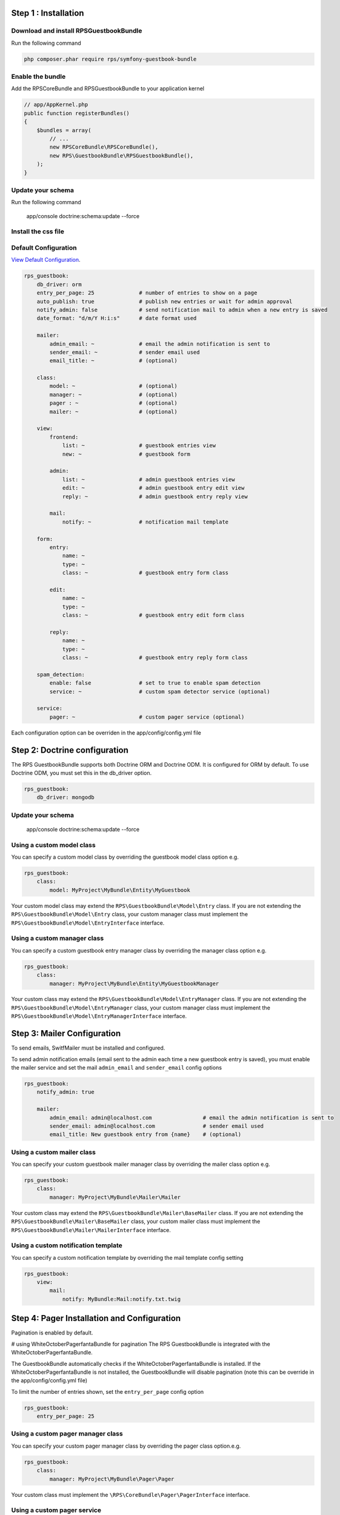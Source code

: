 Step 1 : Installation
=====================

Download and install RPSGuestbookBundle
---------------------------------------

Run the following command

.. code-block:: bash

    php composer.phar require rps/symfony-guestbook-bundle


Enable the bundle
-----------------

Add the RPSCoreBundle and RPSGuestbookBundle to your application kernel

.. code-block:: php

    // app/AppKernel.php
    public function registerBundles()
    {
        $bundles = array(
            // ...
            new RPSCoreBundle\RPSCoreBundle(),
            new RPS\GuestbookBundle\RPSGuestbookBundle(),
        );
    }


Update your schema
------------------

Run the following command

    app/console doctrine:schema:update --force


Install the css file
--------------------


Default Configuration
---------------------

`View Default Configuration`_.

.. _`View Default Configuration`: Resources/doc/default_configuration.rst

.. code-block:: yml

    rps_guestbook:
        db_driver: orm
        entry_per_page: 25              # number of entries to show on a page
        auto_publish: true              # publish new entries or wait for admin approval
        notify_admin: false             # send notification mail to admin when a new entry is saved
        date_format: "d/m/Y H:i:s"      # date format used

        mailer:
            admin_email: ~              # email the admin notification is sent to
            sender_email: ~             # sender email used
            email_title: ~              # (optional)

        class:
            model: ~                    # (optional)
            manager: ~                  # (optional)
            pager : ~                   # (optional)
            mailer: ~                   # (optional)

        view:
            frontend:
                list: ~                 # guestbook entries view
                new: ~                  # guestbook form

            admin:
                list: ~                 # admin guestbook entries view
                edit: ~                 # admin guestbook entry edit view
                reply: ~                # admin guestbook entry reply view

            mail:
                notify: ~               # notification mail template

        form:
            entry:
                name: ~
                type: ~
                class: ~                # guestbook entry form class

            edit:
                name: ~
                type: ~
                class: ~                # guestbook entry edit form class

            reply:
                name: ~
                type: ~
                class: ~                # guestbook entry reply form class

        spam_detection:
            enable: false               # set to true to enable spam detection
            service: ~                  # custom spam detector service (optional)

        service:
            pager: ~                    # custom pager service (optional)


Each configuration option can be overriden in the app/config/config.yml file


Step 2: Doctrine configuration
==============================

The RPS GuestbookBundle supports both Doctrine ORM and Doctrine ODM.
It is configured for ORM by default. To use Doctrine ODM, you must set this in the db_driver option.

.. code-block:: yml

    rps_guestbook:
        db_driver: mongodb



Update your schema
------------------

    app/console doctrine:schema:update --force


Using a custom model class
--------------------------

You can specify a custom model class by overriding the guestbook model class option e.g.

.. code-block:: yml

    rps_guestbook:
        class:
            model: MyProject\MyBundle\Entity\MyGuestbook

Your custom model class may extend the ``RPS\GuestbookBundle\Model\Entry`` class. If you are not extending the
``RPS\GuestbookBundle\Model\Entry`` class, your custom manager class must implement the
``RPS\GuestbookBundle\Model\EntryInterface`` interface.


Using a custom manager class
----------------------------

You can specify a custom guestbook entry manager class by overriding the manager class option e.g.

.. code-block:: yml

    rps_guestbook:
        class:
            manager: MyProject\MyBundle\Entity\MyGuestbookManager

Your custom class may extend the ``RPS\GuestbookBundle\Model\EntryManager`` class. If you are not extending the
``RPS\GuestbookBundle\Model\EntryManager`` class, your custom manager class must implement the
``RPS\GuestbookBundle\Model\EntryManagerInterface`` interface.


Step 3: Mailer Configuration
============================

To send emails, SwitfMailer must be installed and configured.

To send admin notification emails (email sent to the admin each time a new guestbook entry is saved),
you must enable the mailer service and set the mail ``admin_email`` and ``sender_email`` config options

.. code-block:: yml

    rps_guestbook:
        notify_admin: true

        mailer:
            admin_email: admin@localhost.com                # email the admin notification is sent to
            sender_email: admin@localhost.com               # sender email used
            email_title: New guestbook entry from {name}    # (optional)


Using a custom mailer class
---------------------------
You can specify your custom guestbook mailer manager class by overriding the mailer class option e.g.

.. code-block:: yml

    rps_guestbook:
        class:
            manager: MyProject\MyBundle\Mailer\Mailer

Your custom class may extend the ``RPS\GuestbookBundle\Mailer\BaseMailer`` class. If you are not extending the
``RPS\GuestbookBundle\Mailer\BaseMailer`` class, your custom mailer class must implement the
``RPS\GuestbookBundle\Mailer\MailerInterface`` interface.


Using a custom notification template
------------------------------------

You can specify a custom notification template by overriding the mail template config setting

.. code-block:: yml

    rps_guestbook:
        view:
            mail:
                notify: MyBundle:Mail:notify.txt.twig



Step 4: Pager Installation and Configuration
============================================
Pagination is enabled by default.

# using WhiteOctoberPagerfantaBundle for pagination
The RPS GuestbookBundle is integrated with the WhiteOctoberPagerfantaBundle.

The GuestbookBundle automatically checks if the WhiteOctoberPagerfantaBundle is installed.
If the WhiteOctoberPagerfantaBundle is not installed, the GuestbookBundle will disable pagination (note this can be override in the app/config/config.yml file)

To limit the number of entries shown, set the ``entry_per_page`` config option

.. code-block:: yml

    rps_guestbook:
        entry_per_page: 25

Using a custom pager manager class
----------------------------------

You can specify your custom pager manager class by overriding the pager class option.e.g.

.. code-block:: yml

    rps_guestbook:
        class:
            manager: MyProject\MyBundle\Pager\Pager

Your custom class must implement the ``\RPS\CoreBundle\Pager\PagerInterface`` interface.

Using a custom pager service
----------------------------

You can also specify a custom pager service to handle the guestbook entries pagination by setting the pager service config option.

.. code-block:: yml

    rps_guestbook:
        service:
            pager: my_pager

Your pager service class should implement the ``\RPS\CoreBundle\Pager\PagerInterface`` interface.


Step 5: Spam Detection
======================

By default spam will not be detected.

To enable spam detection, you must set the spam_detection config option.

.. code-block:: yml

    rps_guestbook:
        spam_detection:
            enable: true

You must then install the OrnicarAkismentBundle or use a different spam dector and integrate it with the GuestbookBundle.

Using Akismet for Spam Detection
--------------------------------

The RPS GuestbookBundle is integrated with the OrnicarAkismentBundle.

To use AkismetBundle for spam detection, you must install the OrnicarAkismentBundle (https://github.com/ornicar/OrnicarAkismetBundle)
and configure it properly (see the docs for more information).

The GuestbookBundle automatically checks if the OrnicarAkismentBundle is installed.
If the OrnicarAkismentBundle is not installed, the GuestbookBundle will disable spam detection.
Setting the spam_detection config option in the app/config/config file will override this setting.

Using a custom spam detection service
-------------------------------------

You can also specify a custom spam detection service by setting the spam_detection service config option.

.. code-block:: yml

    rps_guestbook:
        spam_detection:
            service: my_spam_detector

Your spam detector service class must implement the ``RPS\GuestbookBundle\SpamDetection\SpamDetectorInterface`` interface.

Step 6: Custom Views/Templates
==============================

You can specify custom templates/views by overriding the corresponding view parameter. E.g.

.. code-block:: yml

    rps_guestbook:
        view:
            frontend:
                list: MyprojectMyBundle:Frontend:index.html.twig
                new: MyprojectMyBundle:Frontend:new.html.twig

            admin:
                list: MyprojectMyBundle:Admin:index.html.twig
                edit: MyprojectMyBundle:Admin:edit.html.twig
                reply: MyprojectMyBundle:Admin:reply.html.twig

            mail:
                notify: MyprojectMyBundle:Mail:notify.txt.twig
